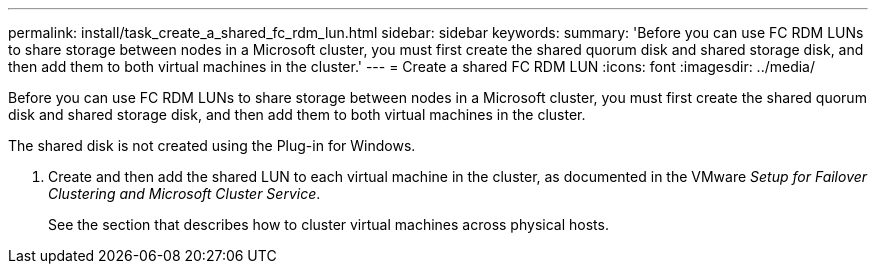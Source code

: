 ---
permalink: install/task_create_a_shared_fc_rdm_lun.html
sidebar: sidebar
keywords: 
summary: 'Before you can use FC RDM LUNs to share storage between nodes in a Microsoft cluster, you must first create the shared quorum disk and shared storage disk, and then add them to both virtual machines in the cluster.'
---
= Create a shared FC RDM LUN
:icons: font
:imagesdir: ../media/

[.lead]
Before you can use FC RDM LUNs to share storage between nodes in a Microsoft cluster, you must first create the shared quorum disk and shared storage disk, and then add them to both virtual machines in the cluster.

The shared disk is not created using the Plug-in for Windows.

. Create and then add the shared LUN to each virtual machine in the cluster, as documented in the VMware _Setup for Failover Clustering and Microsoft Cluster Service_.
+
See the section that describes how to cluster virtual machines across physical hosts.
